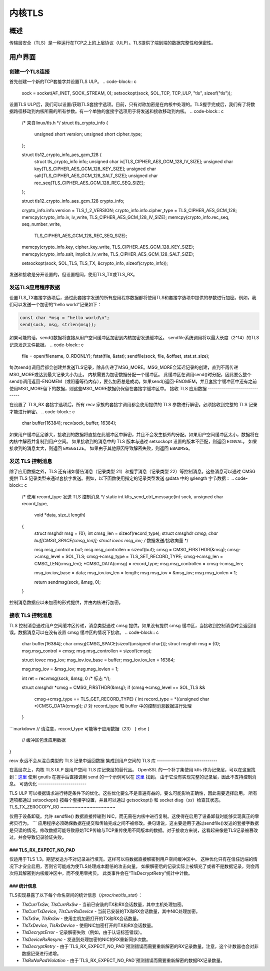 .. _kernel_tls:

==========
内核TLS
==========

概述
========

传输层安全（TLS）是一种运行在TCP之上的上层协议（ULP）。TLS提供了端到端的数据完整性和保密性。

用户界面
==============

创建一个TLS连接
-------------------------

首先创建一个新的TCP套接字并设置TLS ULP。
.. code-block:: c

  sock = socket(AF_INET, SOCK_STREAM, 0);
  setsockopt(sock, SOL_TCP, TCP_ULP, "tls", sizeof("tls"));

设置TLS ULP后，我们可以设置/获取TLS套接字选项。目前，只有对称加密是在内核中处理的。TLS握手完成后，我们有了将数据路径移动到内核所需的所有参数。有一个单独的套接字选项用于将发送和接收移动到内核。
.. code-block:: c

  /* 来自linux/tls.h */
  struct tls_crypto_info {
          unsigned short version;
          unsigned short cipher_type;
  };

  struct tls12_crypto_info_aes_gcm_128 {
          struct tls_crypto_info info;
          unsigned char iv[TLS_CIPHER_AES_GCM_128_IV_SIZE];
          unsigned char key[TLS_CIPHER_AES_GCM_128_KEY_SIZE];
          unsigned char salt[TLS_CIPHER_AES_GCM_128_SALT_SIZE];
          unsigned char rec_seq[TLS_CIPHER_AES_GCM_128_REC_SEQ_SIZE];
  };


  struct tls12_crypto_info_aes_gcm_128 crypto_info;

  crypto_info.info.version = TLS_1_2_VERSION;
  crypto_info.info.cipher_type = TLS_CIPHER_AES_GCM_128;
  memcpy(crypto_info.iv, iv_write, TLS_CIPHER_AES_GCM_128_IV_SIZE);
  memcpy(crypto_info.rec_seq, seq_number_write,
					TLS_CIPHER_AES_GCM_128_REC_SEQ_SIZE);
  memcpy(crypto_info.key, cipher_key_write, TLS_CIPHER_AES_GCM_128_KEY_SIZE);
  memcpy(crypto_info.salt, implicit_iv_write, TLS_CIPHER_AES_GCM_128_SALT_SIZE);

  setsockopt(sock, SOL_TLS, TLS_TX, &crypto_info, sizeof(crypto_info));

发送和接收是分开设置的，但设置相同，使用TLS_TX或TLS_RX。

发送TLS应用程序数据
----------------------------

设置TLS_TX套接字选项后，通过此套接字发送的所有应用程序数据都将使用TLS和套接字选项中提供的参数进行加密。例如，我们可以发送一个加密的“hello world”记录如下：

.. code-block:: c

  const char *msg = "hello world\n";
  send(sock, msg, strlen(msg));

如果可能的话，send()数据将直接从用户空间缓冲区加密到内核加密发送缓冲区。
sendfile系统调用将以最大长度（2^14）的TLS记录发送文件数据。
.. code-block:: c

  file = open(filename, O_RDONLY);
  fstat(file, &stat);
  sendfile(sock, file, &offset, stat.st_size);

每次send()调用后都会创建并发送TLS记录，除非传递了MSG_MORE。MSG_MORE会延迟记录的创建，直到不再传递MSG_MORE或达到最大记录大小为止。
内核需要为加密数据分配一个缓冲区。
此缓冲区在调用send()时分配，因此要么整个send()调用返回-ENOMEM（或阻塞等待内存），要么加密总是成功。如果send()返回-ENOMEM，并且套接字缓冲区中还有之前使用MSG_MORE留下的数据，则这些MSG_MORE数据仍保留在套接字缓冲区中。
接收 TLS 应用数据
------------------------------

在设置了 TLS_RX 套接字选项后，所有 recv 家族的套接字调用都会使用提供的 TLS 参数进行解密。必须接收到完整的 TLS 记录才能进行解密。
.. code-block:: c

  char buffer[16384];
  recv(sock, buffer, 16384);

如果用户缓冲区足够大，接收到的数据将直接在此缓冲区中解密，并且不会发生额外的分配。如果用户空间缓冲区太小，数据将在内核中解密并复制到用户空间。
如果接收到的消息中的 TLS 版本与通过 setsockopt 设置的版本不匹配，则返回 ``EINVAL``。
如果接收到的消息太大，则返回 ``EMSGSIZE``。
如果由于其他原因导致解密失败，则返回 ``EBADMSG``。

发送 TLS 控制消息
-------------------------

除了应用数据之外，TLS 还有诸如警告消息（记录类型 21）和握手消息（记录类型 22）等控制消息。这些消息可以通过 CMSG 提供 TLS 记录类型来通过套接字发送。例如，以下函数使用指定的记录类型发送 @data 中的 @length 字节数据：
.. code-block:: c

  /* 使用 record_type 发送 TLS 控制消息 */
  static int klts_send_ctrl_message(int sock, unsigned char record_type,
                                    void *data, size_t length)
  {
        struct msghdr msg = {0};
        int cmsg_len = sizeof(record_type);
        struct cmsghdr *cmsg;
        char buf[CMSG_SPACE(cmsg_len)];
        struct iovec msg_iov;   /* 数据发送/接收向量 */

        msg.msg_control = buf;
        msg.msg_controllen = sizeof(buf);
        cmsg = CMSG_FIRSTHDR(&msg);
        cmsg->cmsg_level = SOL_TLS;
        cmsg->cmsg_type = TLS_SET_RECORD_TYPE;
        cmsg->cmsg_len = CMSG_LEN(cmsg_len);
        *CMSG_DATA(cmsg) = record_type;
        msg.msg_controllen = cmsg->cmsg_len;

        msg_iov.iov_base = data;
        msg_iov.iov_len = length;
        msg.msg_iov = &msg_iov;
        msg.msg_iovlen = 1;

        return sendmsg(sock, &msg, 0);
  }

控制消息数据应以未加密的形式提供，并由内核进行加密。

接收 TLS 控制消息
------------------------------

TLS 控制消息通过用户空间缓冲区传递，消息类型通过 cmsg 提供。如果没有提供 cmsg 缓冲区，当接收到控制消息时会返回错误。数据消息可以在没有设置 cmsg 缓冲区的情况下接收。
.. code-block:: c

  char buffer[16384];
  char cmsg[CMSG_SPACE(sizeof(unsigned char))];
  struct msghdr msg = {0};
  msg.msg_control = cmsg;
  msg.msg_controllen = sizeof(cmsg);

  struct iovec msg_iov;
  msg_iov.iov_base = buffer;
  msg_iov.iov_len = 16384;

  msg.msg_iov = &msg_iov;
  msg.msg_iovlen = 1;

  int ret = recvmsg(sock, &msg, 0 /* 标志 */);

  struct cmsghdr *cmsg = CMSG_FIRSTHDR(&msg);
  if (cmsg->cmsg_level == SOL_TLS &&
      cmsg->cmsg_type == TLS_GET_RECORD_TYPE) {
      int record_type = *((unsigned char *)CMSG_DATA(cmsg));
      // 对 record_type 和 buffer 中的控制消息数据进行处理
  }
```markdown
// 请注意，record_type 可能等于应用数据（23）
} else {
      // 缓冲区包含应用数据
}

recv 永远不会从混合类型的 TLS 记录中返回数据
集成到用户空间的 TLS 库
------------------------------

在高层次上，内核 TLS ULP 是用户空间 TLS 库记录层的替代品。
OpenSSL 的一个补丁集使用 ktls 作为记录层，可以在这里找到：`这里 <https://github.com/Mellanox/openssl/commits/tls_rx2>`_
使用 gnutls 在握手后直接调用 send 的一个示例可以在 `这里 <https://github.com/ktls/af_ktls-tool/commits/RX>`_ 找到。
由于它没有实现完整的记录层，因此不支持控制消息。
可选优化
------------------------

TLS ULP 可以根据请求进行特定条件下的优化。这些优化要么不是普遍有益的，要么可能影响正确性，因此需要选择启用。
所有选项都通过 setsockopt() 按每个套接字设置，并且可以通过 getsockopt() 和 socket diag（`ss`）检查其状态。
TLS_TX_ZEROCOPY_RO
~~~~~~~~~~~~~~~~~~~

仅用于设备卸载。允许 sendfile() 数据直接传输到 NIC，而无需在内核中进行复制。这使得在启用了设备卸载时能够实现真正的零拷贝行为。
```
应用程序必须确保数据在提交和传输完成之间不被修改。换句话说，这主要适用于通过sendfile()发送的套接字数据是只读的情况。修改数据可能导致原始TCP传输与TCP重传使用不同版本的数据。对于接收方来说，这看起来像是TLS记录被篡改过，并会导致记录验证失败。

### TLS_RX_EXPECT_NO_PAD
~~~~~~~~~~~
仅适用于TLS 1.3。期望发送方不对记录进行填充。这样可以将数据直接解密到用户空间缓冲区中。
这种优化只有在信任远端的情况下才安全启用，否则它可能成为使TLS处理成本翻倍的攻击向量。
如果解密后的记录实际上被填充了或者不是数据记录，则会再次将其解密到内核缓冲区中，而不使用零拷贝。
此类事件会在“TlsDecryptRetry”统计中计数。

### 统计信息
~~~~~~~~
TLS实现暴露了以下每个命名空间的统计信息（`/proc/net/tls_stat`）：

- `TlsCurrTxSw`, `TlsCurrRxSw` - 当前已安装的TX和RX会话数量，其中主机处理加密。
- `TlsCurrTxDevice`, `TlsCurrRxDevice` - 当前已安装的TX和RX会话数量，其中NIC处理加密。
- `TlsTxSw`, `TlsRxSw` - 使用主机加密打开的TX和RX会话数量。
- `TlsTxDevice`, `TlsRxDevice` - 使用NIC加密打开的TX和RX会话数量。
- `TlsDecryptError` - 记录解密失败（例如，由于认证标签错误）。
- `TlsDeviceRxResync` - 发送到处理加密的NIC的RX重新同步次数。
- `TlsDecryptRetry` - 由于`TLS_RX_EXPECT_NO_PAD`预测错误而需要重新解密的RX记录数量。注意，这个计数器也会对非数据记录进行递增。
- `TlsRxNoPadViolation` - 由于`TLS_RX_EXPECT_NO_PAD`预测错误而需要重新解密的数据RX记录数量。
